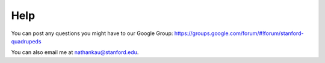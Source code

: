 ============
Help
============

You can post any questions you might have to our Google Group: https://groups.google.com/forum/#!forum/stanford-quadrupeds

You can also email me at nathankau@stanford.edu.